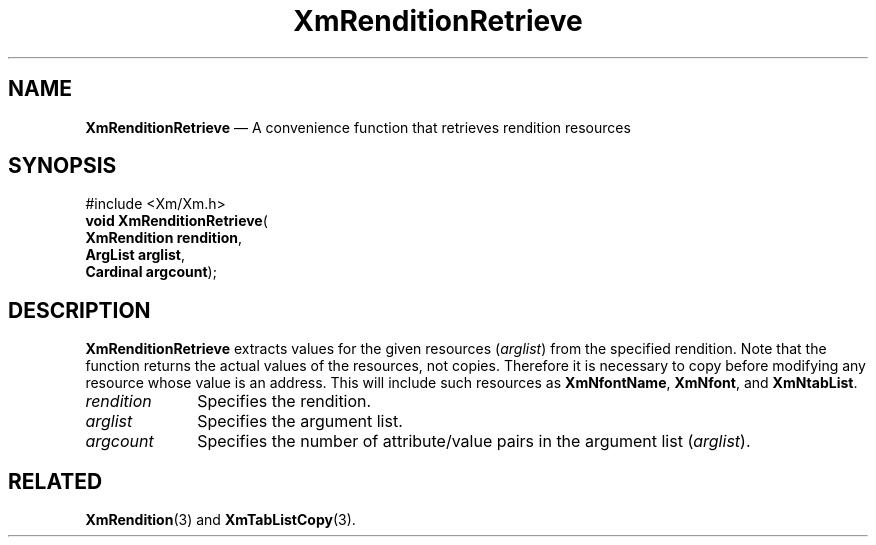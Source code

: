 '\" t
...\" RendD.sgm /main/7 1996/08/30 15:57:11 rws $
.de P!
.fl
\!!1 setgray
.fl
\\&.\"
.fl
\!!0 setgray
.fl			\" force out current output buffer
\!!save /psv exch def currentpoint translate 0 0 moveto
\!!/showpage{}def
.fl			\" prolog
.sy sed -e 's/^/!/' \\$1\" bring in postscript file
\!!psv restore
.
.de pF
.ie     \\*(f1 .ds f1 \\n(.f
.el .ie \\*(f2 .ds f2 \\n(.f
.el .ie \\*(f3 .ds f3 \\n(.f
.el .ie \\*(f4 .ds f4 \\n(.f
.el .tm ? font overflow
.ft \\$1
..
.de fP
.ie     !\\*(f4 \{\
.	ft \\*(f4
.	ds f4\"
'	br \}
.el .ie !\\*(f3 \{\
.	ft \\*(f3
.	ds f3\"
'	br \}
.el .ie !\\*(f2 \{\
.	ft \\*(f2
.	ds f2\"
'	br \}
.el .ie !\\*(f1 \{\
.	ft \\*(f1
.	ds f1\"
'	br \}
.el .tm ? font underflow
..
.ds f1\"
.ds f2\"
.ds f3\"
.ds f4\"
.ta 8n 16n 24n 32n 40n 48n 56n 64n 72n 
.TH "XmRenditionRetrieve" "library call"
.SH "NAME"
\fBXmRenditionRetrieve\fP \(em A convenience function that retrieves rendition resources
.iX "XmRenditionRetrieve"
.SH "SYNOPSIS"
.PP
.nf
#include <Xm/Xm\&.h>
\fBvoid \fBXmRenditionRetrieve\fP\fR(
\fBXmRendition \fBrendition\fR\fR,
\fBArgList \fBarglist\fR\fR,
\fBCardinal \fBargcount\fR\fR);
.fi
.SH "DESCRIPTION"
.PP
\fBXmRenditionRetrieve\fP extracts values for the given resources
(\fIarglist\fP) from the specified rendition\&.
Note that the function returns the actual values of the resources, not
copies\&. Therefore it is necessary to copy before modifying any
resource whose value is an address\&. This will include such resources
as \fBXmNfontName\fP, \fBXmNfont\fP, and \fBXmNtabList\fP\&.
.IP "\fIrendition\fP" 10
Specifies the rendition\&.
.IP "\fIarglist\fP" 10
Specifies the argument list\&.
.IP "\fIargcount\fP" 10
Specifies the number of attribute/value pairs in the argument list
(\fIarglist\fP)\&.
.SH "RELATED"
.PP
\fBXmRendition\fP(3)
and
\fBXmTabListCopy\fP(3)\&.
...\" created by instant / docbook-to-man, Sun 22 Dec 1996, 20:28
